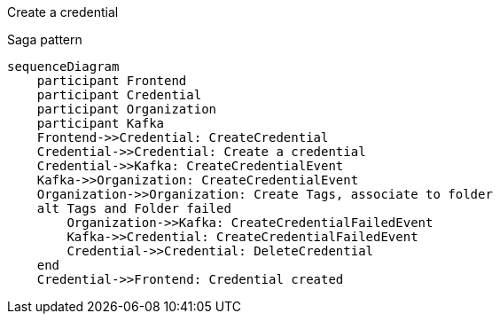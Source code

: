 Create a credential

Saga pattern
ifdef::env-github[]
[source,mermaid]
endif::[]
ifndef::env-github[]
[mermaid]
endif::[]
....
sequenceDiagram
    participant Frontend
    participant Credential
    participant Organization
    participant Kafka
    Frontend->>Credential: CreateCredential
    Credential->>Credential: Create a credential
    Credential->>Kafka: CreateCredentialEvent
    Kafka->>Organization: CreateCredentialEvent
    Organization->>Organization: Create Tags, associate to folder
    alt Tags and Folder failed
        Organization->>Kafka: CreateCredentialFailedEvent
        Kafka->>Credential: CreateCredentialFailedEvent
        Credential->>Credential: DeleteCredential
    end
    Credential->>Frontend: Credential created
....

